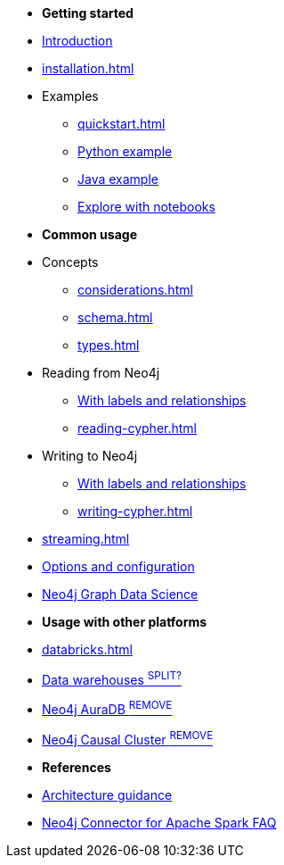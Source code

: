 * *Getting started*

* xref:index.adoc[Introduction]
* xref:installation.adoc[]
* Examples
** xref:quickstart.adoc[]
** xref:python.adoc[Python example]
** xref:quick-java-example.adoc[Java example]
** xref:playground.adoc[Explore with notebooks]

* *Common usage*
* Concepts
** xref:considerations.adoc[]
** xref:schema.adoc[]
** xref:types.adoc[]
* Reading from Neo4j
** xref:reading.adoc[With labels and relationships]
** xref:reading-cypher.adoc[]
* Writing to Neo4j
** xref:writing.adoc[With labels and relationships]
** xref:writing-cypher.adoc[]
* xref:streaming.adoc[]
* xref:configuration.adoc[Options and configuration]
* xref:gds.adoc[Neo4j Graph Data Science]

* *Usage with other platforms*
* xref:databricks.adoc[]
* xref:dwh.adoc[Data warehouses ^SPLIT?^]
* xref:aura.adoc[Neo4j AuraDB ^REMOVE^]
* xref:neo4j-cluster.adoc[Neo4j Causal Cluster ^REMOVE^]

* *References*
* xref:architecture.adoc[Architecture guidance]
* xref:faq.adoc[Neo4j Connector for Apache Spark FAQ]
